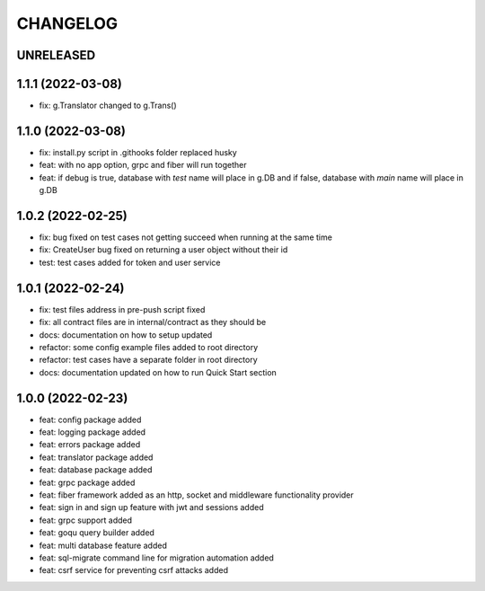 CHANGELOG
=========

UNRELEASED
----------


1.1.1 (2022-03-08)
------------------

* fix: g.Translator changed to g.Trans()

1.1.0 (2022-03-08)
------------------

* fix: install.py script in .githooks folder replaced husky
* feat: with no app option, grpc and fiber will run together
* feat: if debug is true, database with `test` name will place in g.DB and if false, database with `main` name will place in g.DB

1.0.2 (2022-02-25)
------------------

* fix: bug fixed on test cases not getting succeed when running at the same time
* fix: CreateUser bug fixed on returning a user object without their id
* test: test cases added for token and user service

1.0.1 (2022-02-24)
------------------

* fix: test files address in pre-push script fixed
* fix: all contract files are in internal/contract as they should be
* docs: documentation on how to setup updated
* refactor: some config example files added to root directory
* refactor: test cases have a separate folder in root directory
* docs: documentation updated on how to run Quick Start section

1.0.0 (2022-02-23)
------------------

* feat: config package added
* feat: logging package added
* feat: errors package added
* feat: translator package added
* feat: database package added
* feat: grpc package added
* feat: fiber framework added as an http, socket and middleware functionality provider
* feat: sign in and sign up feature with jwt and sessions added
* feat: grpc support added
* feat: goqu query builder added
* feat: multi database feature added
* feat: sql-migrate command line for migration automation added
* feat: csrf service for preventing csrf attacks added